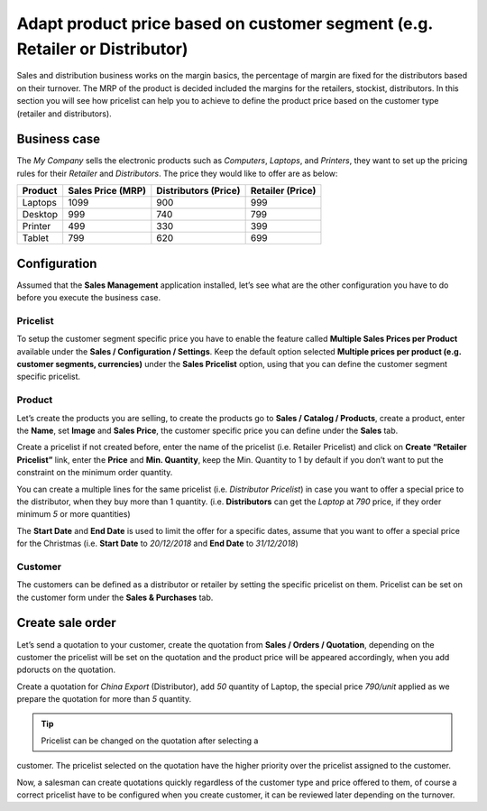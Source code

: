 Adapt product price based on customer segment (e.g. Retailer or Distributor)
============================================================================

Sales and distribution business works on the margin basics, the
percentage of margin are fixed for the distributors based on their
turnover. The MRP of the product is decided included the margins for the
retailers, stockist, distributors. In this section you will see how
pricelist can help you to achieve to define the product price based on
the customer type (retailer and distributors).

Business case
-------------

The *My Company* sells the electronic products such as *Computers*,
*Laptops*, and *Printers*, they want to set up the pricing rules for
their *Retailer* and *Distributors*. The price they would like to offer
are as below:

+-----------------+-----------------+-----------------+-----------------+
| **Product**     | **Sales Price   | **Distributors  | **Retailer      |
|                 | (MRP)**         | (Price)**       | (Price)**       |
+=================+=================+=================+=================+
| Laptops         | 1099            | 900             | 999             |
+-----------------+-----------------+-----------------+-----------------+
| Desktop         | 999             | 740             | 799             |
+-----------------+-----------------+-----------------+-----------------+
| Printer         | 499             | 330             | 399             |
+-----------------+-----------------+-----------------+-----------------+
| Tablet          | 799             | 620             | 699             |
+-----------------+-----------------+-----------------+-----------------+

Configuration
-------------

Assumed that the **Sales Management** application installed, let’s see
what are the other configuration you have to do before you execute the
business case.

Pricelist
~~~~~~~~~

To setup the customer segment specific price you have to enable the
feature called **Multiple Sales Prices per Product** available under the
**Sales / Configuration / Settings**. Keep the default option selected
**Multiple prices per product (e.g. customer segments, currencies)**
under the **Sales Pricelist** option, using that you can define the
customer segment specific pricelist.

|image0|

Product
~~~~~~~

Let’s create the products you are selling, to create the products go to
**Sales / Catalog / Products**, create a product, enter the **Name**,
set **Image** and **Sales Price**, the customer specific price you can
define under the **Sales** tab.

|image1|

Create a pricelist if not created before, enter the name of the
pricelist (i.e. Retailer Pricelist) and click on **Create “Retailer
Pricelist”** link, enter the **Price** and **Min. Quantity**, keep the
Min. Quantity to 1 by default if you don’t want to put the constraint on
the minimum order quantity.

You can create a multiple lines for the same pricelist (i.e.
*Distributor Pricelist*) in case you want to offer a special price to
the distributor, when they buy more than 1 quantity. (i.e.
**Distributors** can get the *Laptop* at *790* price, if they order
minimum *5* or more quantities)

The **Start Date** and **End Date** is used to limit the offer for a
specific dates, assume that you want to offer a special price for the
Christmas (i.e. **Start Date** to *20/12/2018* and **End Date** to
*31/12/2018*)

Customer
~~~~~~~~

The customers can be defined as a distributor or retailer by setting the
specific pricelist on them. Pricelist can be set on the customer form
under the **Sales & Purchases** tab.

|image2|

Create sale order
-----------------

Let’s send a quotation to your customer, create the quotation from
**Sales / Orders / Quotation**, depending on the customer the pricelist
will be set on the quotation and the product price will be appeared
accordingly, when you add pdoructs on the quotation.

|image3|

Create a quotation for *China Export* (Distributor), add *50* quantity
of Laptop, the special price *790/unit* applied as we prepare the
quotation for more than *5* quantity.

.. tip:: Pricelist can be changed on the quotation after selecting a
customer. The pricelist selected on the quotation have the higher
priority over the pricelist assigned to the customer.

Now, a salesman can create quotations quickly regardless of the customer
type and price offered to them, of course a correct pricelist have to be
configured when you create customer, it can be reviewed later depending
on the turnover.

.. |image0| image:: static/price_based_on_currency/media/image7.png
   :width: 6.5in
   :height: 2.72222in
.. |image1| image:: static/price_based_on_currency/media/image3.png
   :width: 6.5in
   :height: 2.80556in
.. |image2| image:: static/price_based_on_currency/media/image8.png
   :width: 6.5in
   :height: 3.77778in
.. |image3| image:: static/price_based_on_currency/media/image6.png
   :width: 6.5in
   :height: 3.02778in
